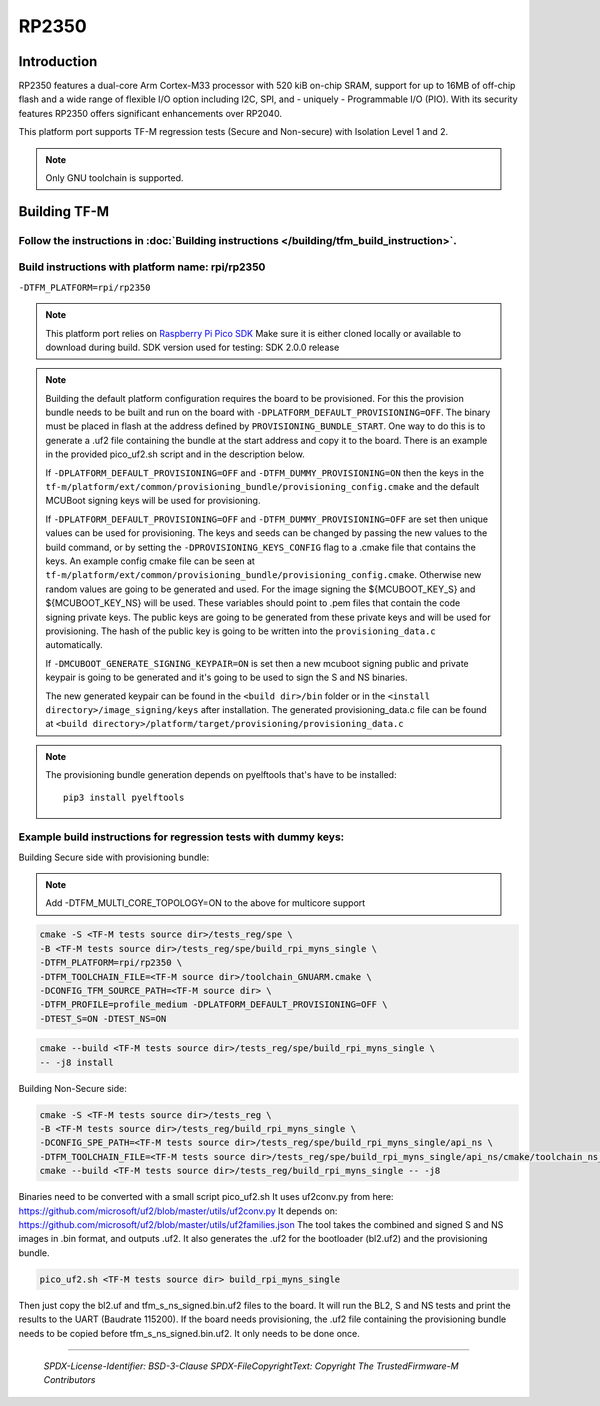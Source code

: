 RP2350
======

Introduction
------------

RP2350 features a dual-core Arm Cortex-M33 processor with 520 kiB on-chip SRAM,
support for up to 16MB of off-chip flash and a wide range of flexible I/O option
including I2C, SPI, and - uniquely - Programmable I/O (PIO). With its security
features RP2350 offers significant enhancements over RP2040.

This platform port supports TF-M regression tests (Secure and Non-secure)
with Isolation Level 1 and 2.

.. note::

   Only GNU toolchain is supported.

Building TF-M
-------------

Follow the instructions in :doc:`Building instructions </building/tfm_build_instruction>`.
^^^^^^^^^^^^^^^^^^^^^^^^^^^^^^^^^^^^^^^^^^^^^^^^^^^^^^^^^^^^^^^^^^^^^^^^^^^^^^^^^^^^^^^^^^

Build instructions with platform name: rpi/rp2350
^^^^^^^^^^^^^^^^^^^^^^^^^^^^^^^^^^^^^^^^^^^^^^^^^
``-DTFM_PLATFORM=rpi/rp2350``

.. note::

   This platform port relies on
   `Raspberry Pi Pico SDK <https://github.com/raspberrypi/pico-sdk>`__
   Make sure it is either cloned locally or available to download during build.
   SDK version used for testing: SDK 2.0.0 release

.. note::

   Building the default platform configuration requires the board to be
   provisioned. For this the provision bundle needs to be built and run on the
   board with ``-DPLATFORM_DEFAULT_PROVISIONING=OFF``. The binary must be
   placed in flash at the address defined by ``PROVISIONING_BUNDLE_START``. One
   way to do this is to generate a .uf2 file containing the bundle at the start
   address and copy it to the board. There is an example in the provided
   pico_uf2.sh script and in the description below.

   If ``-DPLATFORM_DEFAULT_PROVISIONING=OFF`` and
   ``-DTFM_DUMMY_PROVISIONING=ON`` then the keys in the
   ``tf-m/platform/ext/common/provisioning_bundle/provisioning_config.cmake``
   and the default MCUBoot signing keys will be used for provisioning.

   If ``-DPLATFORM_DEFAULT_PROVISIONING=OFF`` and
   ``-DTFM_DUMMY_PROVISIONING=OFF`` are set then unique values can be used for
   provisioning. The keys and seeds can be changed by passing the new values to
   the build command, or by setting the ``-DPROVISIONING_KEYS_CONFIG`` flag to a
   .cmake file that contains the keys. An example config cmake file can be seen
   at
   ``tf-m/platform/ext/common/provisioning_bundle/provisioning_config.cmake``.
   Otherwise new random values are going to be generated and used. For the image
   signing the ${MCUBOOT_KEY_S} and ${MCUBOOT_KEY_NS} will be used. These
   variables should point to .pem files that contain the code signing private
   keys. The public keys are going to be generated from these private keys and
   will be used for provisioning. The hash of the public key is going to be
   written into the ``provisioning_data.c`` automatically.

   If ``-DMCUBOOT_GENERATE_SIGNING_KEYPAIR=ON`` is set then a new mcuboot
   signing public and private keypair is going to be generated and it's going to
   be used to sign the S and NS binaries.

   The new generated keypair can be found in the ``<build dir>/bin`` folder or
   in the ``<install directory>/image_signing/keys`` after installation.
   The generated provisioning_data.c file can be found at
   ``<build directory>/platform/target/provisioning/provisioning_data.c``

.. note::

   The provisioning bundle generation depends on pyelftools that's have to be
   installed::

    pip3 install pyelftools

Example build instructions for regression tests with dummy keys:
^^^^^^^^^^^^^^^^^^^^^^^^^^^^^^^^^^^^^^^^^^^^^^^^^^^^^^^^^^^^^^^^
Building Secure side with provisioning bundle:

.. note::

   Add -DTFM_MULTI_CORE_TOPOLOGY=ON to the above for multicore support


.. code-block:: bash

     cmake -S <TF-M tests source dir>/tests_reg/spe \
     -B <TF-M tests source dir>/tests_reg/spe/build_rpi_myns_single \
     -DTFM_PLATFORM=rpi/rp2350 \
     -DTFM_TOOLCHAIN_FILE=<TF-M source dir>/toolchain_GNUARM.cmake \
     -DCONFIG_TFM_SOURCE_PATH=<TF-M source dir> \
     -DTFM_PROFILE=profile_medium -DPLATFORM_DEFAULT_PROVISIONING=OFF \
     -DTEST_S=ON -DTEST_NS=ON

.. code-block:: bash

     cmake --build <TF-M tests source dir>/tests_reg/spe/build_rpi_myns_single \
     -- -j8 install


Building Non-Secure side:

.. code-block:: bash

     cmake -S <TF-M tests source dir>/tests_reg \
     -B <TF-M tests source dir>/tests_reg/build_rpi_myns_single \
     -DCONFIG_SPE_PATH=<TF-M tests source dir>/tests_reg/spe/build_rpi_myns_single/api_ns \
     -DTFM_TOOLCHAIN_FILE=<TF-M tests source dir>/tests_reg/spe/build_rpi_myns_single/api_ns/cmake/toolchain_ns_GNUARM.cmake
     cmake --build <TF-M tests source dir>/tests_reg/build_rpi_myns_single -- -j8

Binaries need to be converted with a small script pico_uf2.sh
It uses uf2conv.py from here:
https://github.com/microsoft/uf2/blob/master/utils/uf2conv.py
It depends on:
https://github.com/microsoft/uf2/blob/master/utils/uf2families.json
The tool takes the combined and signed S and NS images in .bin format, and
outputs .uf2. It also generates the .uf2 for the bootloader (bl2.uf2) and the
provisioning bundle.

.. code-block:: bash

     pico_uf2.sh <TF-M tests source dir> build_rpi_myns_single

Then just copy the bl2.uf and tfm_s_ns_signed.bin.uf2 files to the board. It
will run the BL2, S and NS tests and print the results to the UART (Baudrate
115200).
If the board needs provisioning, the .uf2 file containing the provisioning
bundle needs to be copied before tfm_s_ns_signed.bin.uf2. It only needs to be
done once.

-------------

 *SPDX-License-Identifier: BSD-3-Clause*
 *SPDX-FileCopyrightText: Copyright The TrustedFirmware-M Contributors*
